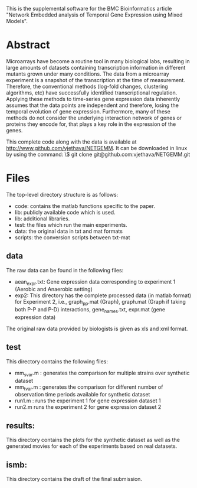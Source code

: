 This is the supplemental software for the BMC Bioinformatics article
"Network Embedded analysis of Temporal Gene Expression using Mixed
Models".

* Abstract 

Microarrays have become a routine tool in many biological labs,
resulting in large amounts of datasets containing transcription
information in different mutants grown under many conditions. The data
from a microarray experiment is a snapshot of the transcription at the
time of measurement. Therefore, the conventional methods (log-fold
changes, clustering algorithms, etc) have successfully identified
transcriptional regulation. Applying these methods to time-series gene
expression data inherently assumes that the data points are
independent and therefore, losing the temporal evolution of gene
expression. Furthermore, many of these methods do not consider the
underlying interaction network of genes or proteins they encode for,
that plays a key role in the expression of the genes.

This complete code along with the data is available at http://www.github.com/vjethava/NETGEMM. 
It can be downloaded in linux by using the command: \$ git clone git@github.com:vjethava/NETGEMM.git

* Files

The top-level directory structure is as follows: 

- code: contains the matlab functions specific to the paper.
- lib: publicly available code which is used.
- lib: additional libraries.
- test: the files which run the main experiments. 
- data: the original data in txt and mat formats
- scripts: the conversion scripts between txt-mat 
** data
The raw data can be found in the following files: 

- aean_expr.txt: Gene expression data corresponding to experiment 1
  (Aerobic and Anaerobic setting)
- exp2: This directory has the complete processed data (in matlab
  format) for Experiment 2, i.e., graph_pp.mat (Graph), graph.mat
  (Graph if taking both P-P and P-D) interactions, gene_names.txt,
  expr.mat (gene expression data)

The original raw data provided by biologists is given as xls and xml
format. 
 

** test
This directory contains the following files:
- mm_svar.m : generates the comparison for multiple strains over synthetic dataset
- mm_tvar.m : generates the comparison for different number of
  observation time periods available for synthetic dataset
- run1.m : runs the experiment 1 for gene expression dataset 1 
- run2.m runs the experiment 2 for gene expression dataset 2

** results: 
This directory contains the plots for the synthetic dataset as well as
the generated movies for each of the experiments based on real
datasets.     

** ismb:
This directory contains the draft of the final submission.
